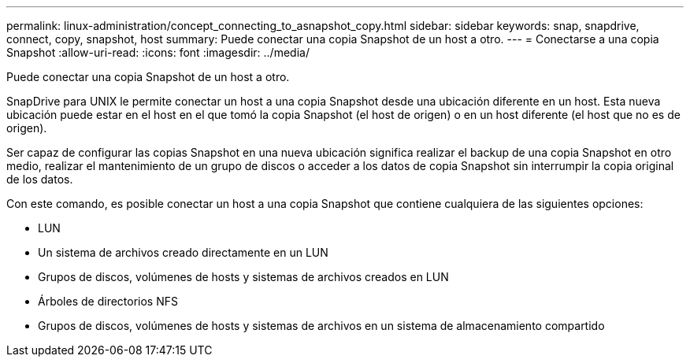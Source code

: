 ---
permalink: linux-administration/concept_connecting_to_asnapshot_copy.html 
sidebar: sidebar 
keywords: snap, snapdrive, connect, copy, snapshot, host 
summary: Puede conectar una copia Snapshot de un host a otro. 
---
= Conectarse a una copia Snapshot
:allow-uri-read: 
:icons: font
:imagesdir: ../media/


[role="lead"]
Puede conectar una copia Snapshot de un host a otro.

SnapDrive para UNIX le permite conectar un host a una copia Snapshot desde una ubicación diferente en un host. Esta nueva ubicación puede estar en el host en el que tomó la copia Snapshot (el host de origen) o en un host diferente (el host que no es de origen).

Ser capaz de configurar las copias Snapshot en una nueva ubicación significa realizar el backup de una copia Snapshot en otro medio, realizar el mantenimiento de un grupo de discos o acceder a los datos de copia Snapshot sin interrumpir la copia original de los datos.

Con este comando, es posible conectar un host a una copia Snapshot que contiene cualquiera de las siguientes opciones:

* LUN
* Un sistema de archivos creado directamente en un LUN
* Grupos de discos, volúmenes de hosts y sistemas de archivos creados en LUN
* Árboles de directorios NFS
* Grupos de discos, volúmenes de hosts y sistemas de archivos en un sistema de almacenamiento compartido

